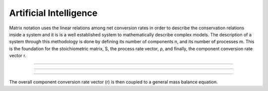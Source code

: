 Artificial Intelligence
=========

Matrix notation uses the linear relations among net conversion rates in order to describe the conservation relations inside a system and it is is a well established system to mathematically describe complex models.
The description of a system through this methodology is done by defining its number of components n, and its number of processes m. This is the foundation for the stoichiometric matrix, S, the process rate vector, ρ, and finally, the component conversion rate vector r.

================================

.. image:: graphics/equation.png

================================

.. image:: graphics/stoichiometric_table.png

================================

The overall component conversion rate vector (r) is then coupled to a general mass balance equation.
